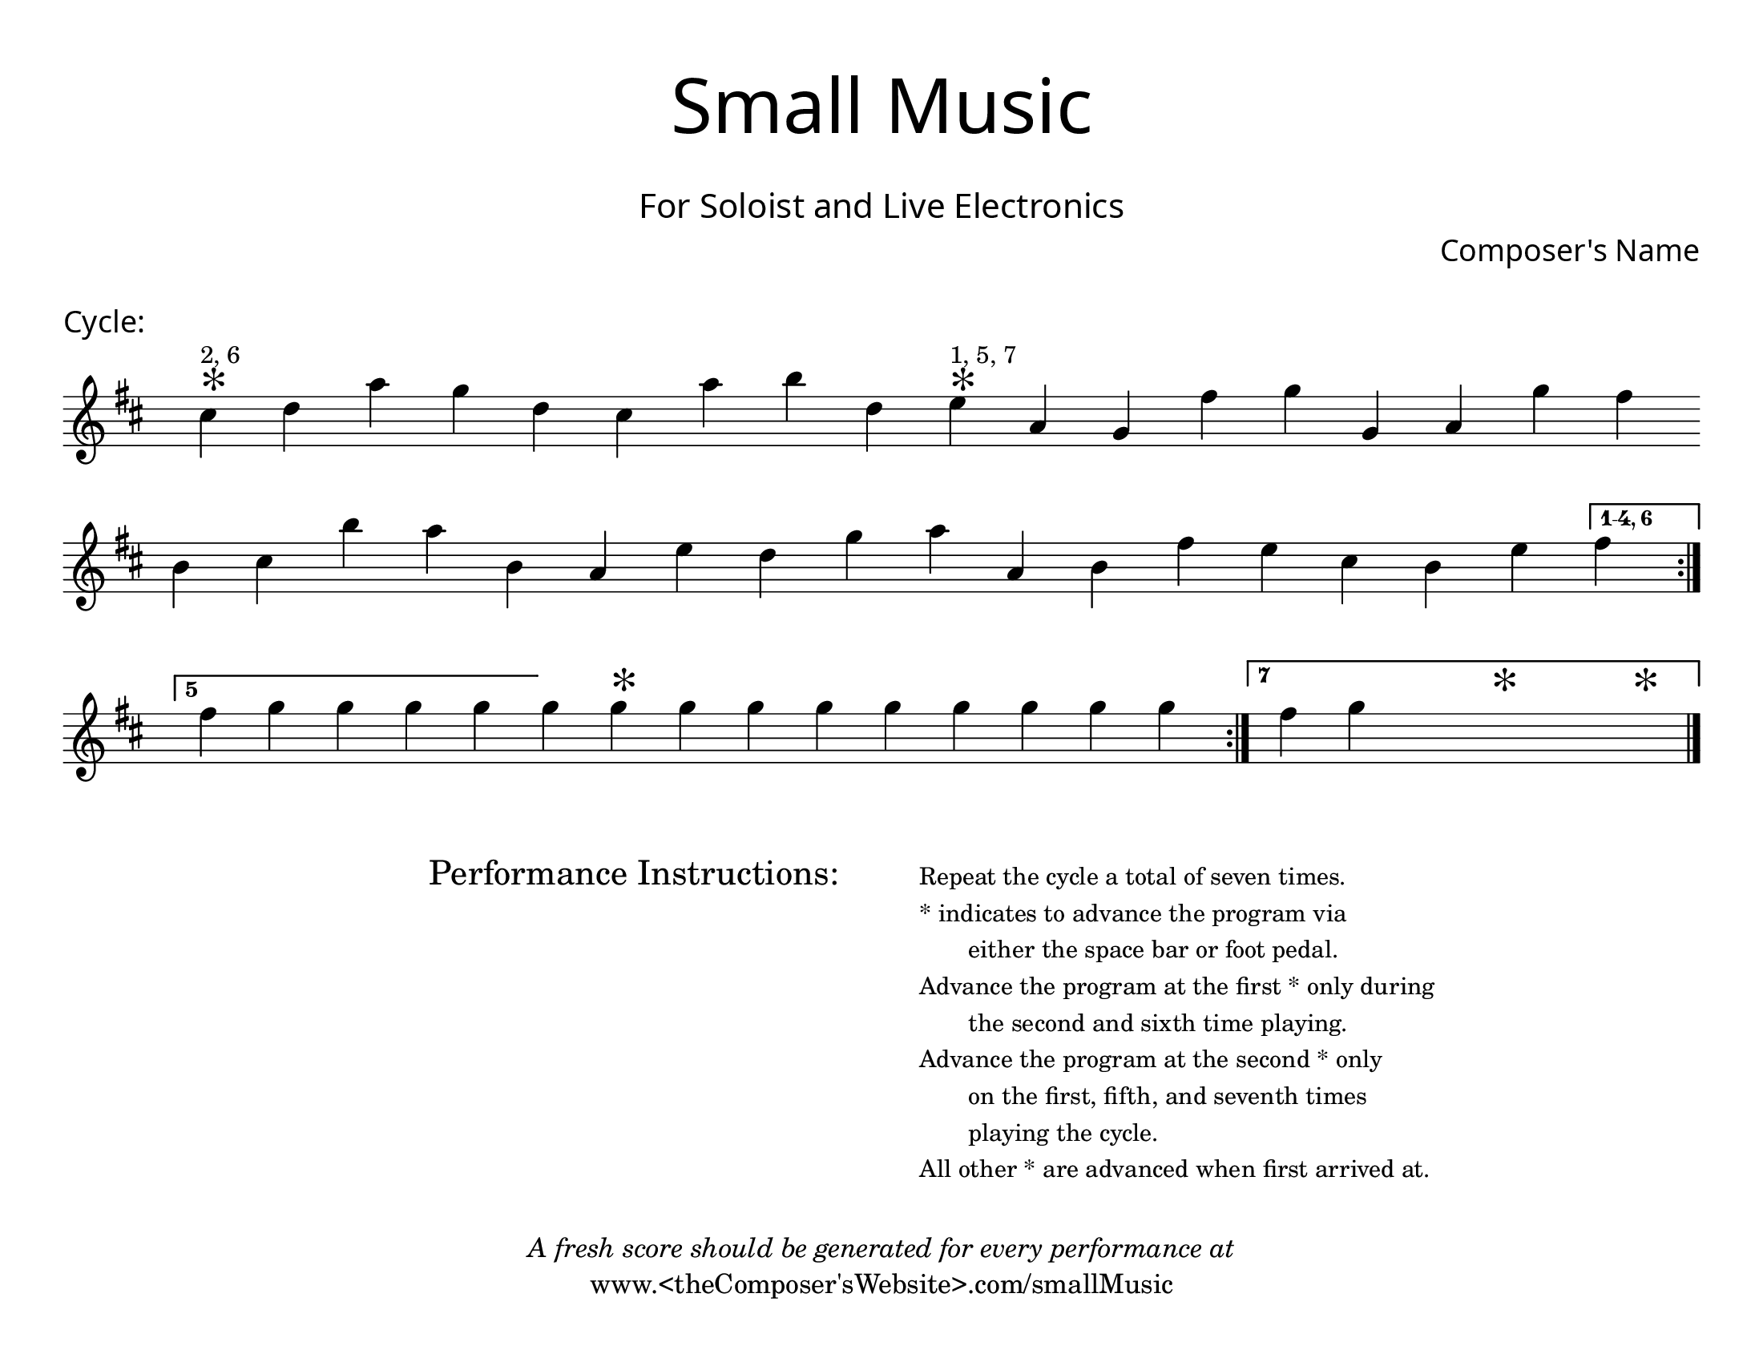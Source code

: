 \version "2.18.2"
#(set-global-staff-size 22)

\paper{
  paper-width = 11\in
  paper-height = 8.5\in
  left-margin = 1\cm
  right-margin = 1\cm
  top-margin = 1\cm
  bottom-margin = 1\cm
  ragged-last-bottom = ##t
  ragged-last = ##f
  indent = 0.0\cm
}

\header{
title =\markup { 
         \override #'(font-name . "Avenir Light")
		\fontsize #5 
         "Small Music" }
subtitle ="  "
subsubtitle =  \markup { 
         \override #'(font-name . "Avenir Light")
		\fontsize #3 
         "For Soloist and Live Electronics" }
tagline = \markup{\center-column{
	"  "
	"  "
	\italic{"A fresh score should be generated for every performance at"} 	"www.<theComposer'sWebsite>.com/smallMusic"}}


composer = \markup { 
         \override #'(font-name . "Avenir Light")
		\fontsize #1 
         "Composer's Name" }
arranger = "   "
}


\score{
\header{
tagline=""
piece = \markup { 
         \override #'(font-name . "Avenir Light")
		\fontsize #1
         "Cycle:" }
}
\midi {}
\layout{}




\new Voice \with {
  \remove "Forbid_line_break_engraver"
}




\absolute {
\override Score.BarNumber.break-visibility = ##(#f #f #f)
	\key d \major
 \once \hide Staff.TimeSignature 
 \override Score.BarLine.stencil = ##f 
   \override Score.BarNumber.break-visibility = ##(#f #f #f) 
	\time 1/4

\key d \major cis''4 ^\markup{ \column{ \small "2, 6" 
\magnify #2 "*" }   } d''4 a''4 g''4 d''4 cis''4 a''4 b''4 d''4 e''4 ^\markup{ \column{ \small "1, 5, 7" 
\magnify #2 "*" }   } a'4 g'4 fis''4 g''4 g'4 a'4 g''4 fis''4 
\break
 b'4 cis''4 b''4 a''4 b'4 a'4 e''4 d''4 g''4 a''4 a'4 b'4 fis''4 e''4 cis''4 b'4 e''4 
\set Score.repeatCommands = #'((volta "1-4, 6"))
 fis''4  \set Score.repeatCommands = #'((volta #f)) 
\revert Score.BarLine.stencil
\bar ":|." 

}




}


\score{
\header{
tagline=""
piece = ""
}
\midi {}
\layout{}




\new Voice \with {
  \remove "Forbid_line_break_engraver"
}




\absolute {
\override Score.BarNumber.break-visibility = ##(#f #f #f)
	\key d \major
 \once \hide Staff.TimeSignature 
 \override Score.BarLine.stencil = ##f 
   \override Score.BarNumber.break-visibility = ##(#f #f #f) 
	\time 1/4

\revert Score.BarLine.stencil 
\bar":|."
 \set Score.repeatCommands = #'((volta "5")) 
fis''4 \override Score.BarLine.stencil = ##f 
g''4 g'' g'' g'' 
 \set Score.repeatCommands = #'((volta #f)) 
 g''  g''4 ^\markup{\magnify #2 "*" } g''4 g''4 g''4 g''4 g''4  g'' g'' g'' 
 \revert Score.BarLine.stencil
\bar ":|." 
\set Score.repeatCommands = #'((volta "7")) 
fis''4 \override Score.BarLine.stencil = ##f 
g'' s4 s4^\markup{\magnify #2 "*" } s4 s4^\markup{\magnify #2 "*" } 
 \set Score.repeatCommands = #'((volta #f)) 
\revert Score.BarLine.stencil
\bar "|." 

}




}


\markup{
\line{
  \hspace #30

\column{
\huge "Performance Instructions:"
"  "
}


  \hspace #6

\small \column{
"Repeat the cycle a total of seven times."
"* indicates to advance the program via"
\line{\hspace #4 "either the space bar or foot pedal."}

"Advance the program at the first * only during"
\line{\hspace #4 "the second and sixth time playing."}
"Advance the program at the second * only"
\line{\hspace #4 "on the first, fifth, and seventh times"}
\line{\hspace #4 "playing the cycle."}
"All other * are advanced when first arrived at."

}

}
}
\markup{
}









